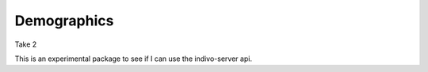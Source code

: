 Demographics
============

Take 2

This is an experimental package to see if I can use the indivo-server
api.
